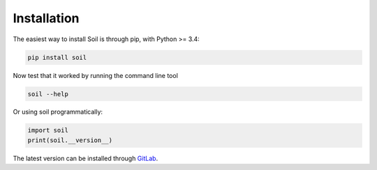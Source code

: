Installation
------------

The easiest way to install Soil is through pip, with Python >= 3.4:

.. code:: bash

   pip install soil


Now test that it worked by running the command line tool

.. code:: bash

   soil --help

Or using soil programmatically:

.. code:: python

   import soil
   print(soil.__version__)

The latest version can be installed through `GitLab <https://lab.cluster.gsi.dit.upm.es/soil/soil.git>`_.
